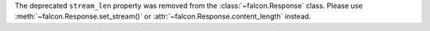 The deprecated ``stream_len`` property was removed from the :class:`~falcon.Response` class.
Please use :meth:`~falcon.Response.set_stream()` or :attr:`~falcon.Response.content_length` instead.
